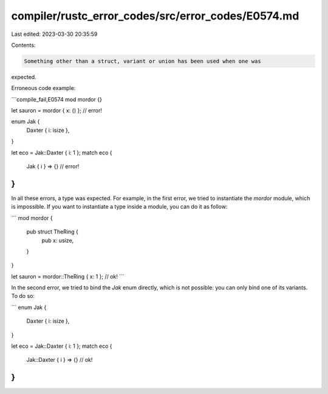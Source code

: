 compiler/rustc_error_codes/src/error_codes/E0574.md
===================================================

Last edited: 2023-03-30 20:35:59

Contents:

.. code-block:: md

    Something other than a struct, variant or union has been used when one was
expected.

Erroneous code example:

```compile_fail,E0574
mod mordor {}

let sauron = mordor { x: () }; // error!

enum Jak {
    Daxter { i: isize },
}

let eco = Jak::Daxter { i: 1 };
match eco {
    Jak { i } => {} // error!
}
```

In all these errors, a type was expected. For example, in the first error,
we tried to instantiate the `mordor` module, which is impossible. If you want
to instantiate a type inside a module, you can do it as follow:

```
mod mordor {
    pub struct TheRing {
        pub x: usize,
    }
}

let sauron = mordor::TheRing { x: 1 }; // ok!
```

In the second error, we tried to bind the `Jak` enum directly, which is not
possible: you can only bind one of its variants. To do so:

```
enum Jak {
    Daxter { i: isize },
}

let eco = Jak::Daxter { i: 1 };
match eco {
    Jak::Daxter { i } => {} // ok!
}
```


